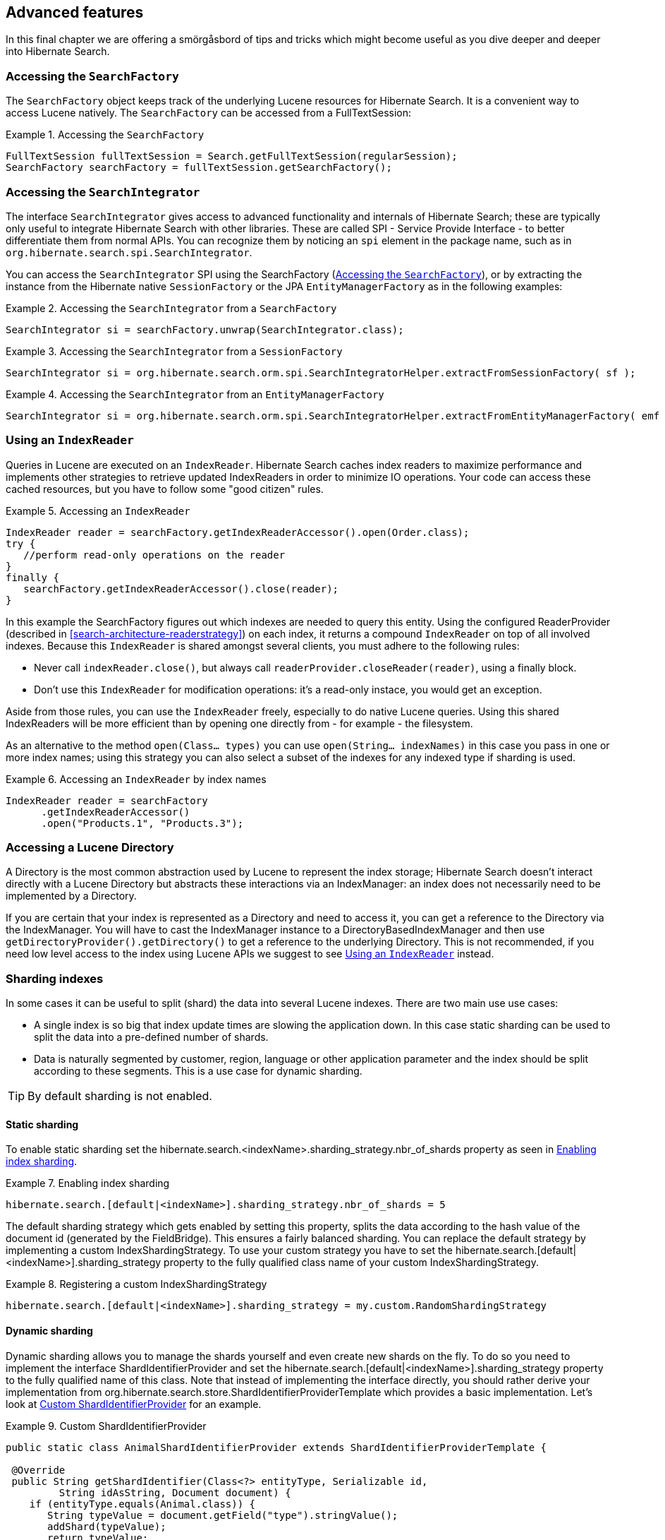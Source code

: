 [[search-lucene-native]]
== Advanced features

In this final chapter we are offering a smörgåsbord of tips and tricks which might become useful as
you dive deeper and deeper into Hibernate Search.

[[AccessingSearchFactory]]
=== Accessing the `SearchFactory`

The `SearchFactory` object keeps track of the underlying Lucene resources for Hibernate Search. It is
a convenient way to access Lucene natively. The `SearchFactory` can be accessed from a
FullTextSession:

.Accessing the `SearchFactory`
====
[source, JAVA]
----
FullTextSession fullTextSession = Search.getFullTextSession(regularSession);
SearchFactory searchFactory = fullTextSession.getSearchFactory();
----
====

[[AccessingSearchIntegrator]]
=== Accessing the `SearchIntegrator`

The interface `SearchIntegrator` gives access to advanced functionality and internals of Hibernate Search;
these are typically only useful to integrate Hibernate Search with other libraries.
These are called SPI - Service Provide Interface - to better differentiate them from normal APIs.
You can recognize them by noticing an `spi` element in the package name, such as in `org.hibernate.search.spi.SearchIntegrator`.

You can access the `SearchIntegrator` SPI using the SearchFactory (<<AccessingSearchFactory>>),
or by extracting the instance from the Hibernate native `SessionFactory` or the JPA `EntityManagerFactory` as in the following examples:

.Accessing the `SearchIntegrator` from a `SearchFactory`
====
[source, JAVA]
----
SearchIntegrator si = searchFactory.unwrap(SearchIntegrator.class);
----
====

.Accessing the `SearchIntegrator` from a `SessionFactory`
====
[source, JAVA]
----
SearchIntegrator si = org.hibernate.search.orm.spi.SearchIntegratorHelper.extractFromSessionFactory( sf );
----
====

.Accessing the `SearchIntegrator` from an `EntityManagerFactory`
====
[source, JAVA]
----
SearchIntegrator si = org.hibernate.search.orm.spi.SearchIntegratorHelper.extractFromEntityManagerFactory( emf );
----
====

[[IndexReaders]]
=== Using an `IndexReader`

Queries in Lucene are executed on an `IndexReader`. Hibernate Search caches index readers to maximize
performance and implements other strategies to retrieve updated IndexReaders in order to minimize IO
operations. Your code can access these cached resources, but you have to follow some "good citizen"
rules.

.Accessing an `IndexReader`
====
[source, JAVA]
----
IndexReader reader = searchFactory.getIndexReaderAccessor().open(Order.class);
try {
   //perform read-only operations on the reader
}
finally {
   searchFactory.getIndexReaderAccessor().close(reader);
}
----
====

In this example the SearchFactory figures out which indexes are needed to query this entity. Using
the configured ReaderProvider (described in <<search-architecture-readerstrategy>>) on each index,
it returns a compound `IndexReader` on top of all involved indexes. Because this `IndexReader` is
shared amongst several clients, you must adhere to the following rules:


* Never call `indexReader.close()`, but always call `readerProvider.closeReader(reader)`, using a
finally block.
* Don't use this `IndexReader` for modification operations: it's a read-only instace, you would
get an exception.

Aside from those rules, you can use the `IndexReader` freely, especially to do native Lucene queries.
Using this shared IndexReaders will be more efficient than by opening one directly from - for
example - the filesystem.

As an alternative to the method `open(Class... types)` you can use `open(String... indexNames)`
in this case you pass in one or more index names; using this strategy you can also select a subset
of the indexes for any indexed type if sharding is used.

.Accessing an `IndexReader` by index names
====
[source, JAVA]
----
IndexReader reader = searchFactory
      .getIndexReaderAccessor()
      .open("Products.1", "Products.3");
----
====

=== Accessing a Lucene Directory

A Directory is the most common abstraction used by Lucene to represent the index storage; Hibernate
Search doesn't interact directly with a Lucene Directory but abstracts these interactions via an
IndexManager: an index does not necessarily need to be implemented by a Directory.

If you are certain that your index is represented as a Directory and need to access it, you can get
a reference to the Directory via the IndexManager. You will have to cast the IndexManager instance
to a DirectoryBasedIndexManager and then use `getDirectoryProvider().getDirectory()` to get a
reference to the underlying Directory. This is not recommended, if you need low level access to the
index using Lucene APIs we suggest to see <<IndexReaders>> instead.

[[advanced-features-sharding]]
=== Sharding indexes

In some cases it can be useful to split (shard) the data into several Lucene indexes. There are two
main use use cases:


* A single index is so big that index update times are slowing the application down. In this case
static sharding can be used to split the data into a pre-defined number of shards.
* Data is naturally segmented by customer, region, language or other application parameter and the
index should be split according to these segments. This is a use case for dynamic sharding.


[TIP]
====
By default sharding is not enabled.
====


==== Static sharding

To enable static sharding set the hibernate.search.&lt;indexName&gt;.sharding_strategy.nbr_of_shards
property as seen in <<example-index-sharding>>.

[[example-index-sharding]]
.Enabling index sharding
====
----
hibernate.search.[default|<indexName>].sharding_strategy.nbr_of_shards = 5
----
====

The default sharding strategy which gets enabled by setting this property, splits the data according
to the hash value of the document id (generated by the FieldBridge). This ensures a fairly balanced
sharding. You can replace the default strategy by implementing a custom IndexShardingStrategy. To
use your custom strategy you have to set the
hibernate.search.[default|&lt;indexName&gt;].sharding_strategy property to the fully qualified class
name of your custom IndexShardingStrategy.

[[example-index-sharding-strategy]]
.Registering a custom IndexShardingStrategy
====
----
hibernate.search.[default|<indexName>].sharding_strategy = my.custom.RandomShardingStrategy
----
====

[[advanced-features-dynamic-sharding]]
==== Dynamic sharding

Dynamic sharding allows you to manage the shards yourself and even create new shards on the fly. To
do so you need to implement the interface ShardIdentifierProvider and set the
hibernate.search.[default|&lt;indexName&gt;].sharding_strategy property to the fully qualified name
of this class. Note that instead of implementing the interface directly, you should rather derive
your implementation from org.hibernate.search.store.ShardIdentifierProviderTemplate which provides a
basic implementation. Let's look at <<example-custom-shard-identifier-provider>> for an example.

[[example-custom-shard-identifier-provider]]
.Custom ShardIdentifierProvider
====
[source, JAVA]
----
public static class AnimalShardIdentifierProvider extends ShardIdentifierProviderTemplate {

 @Override
 public String getShardIdentifier(Class<?> entityType, Serializable id,
         String idAsString, Document document) {
    if (entityType.equals(Animal.class)) {
       String typeValue = document.getField("type").stringValue();
       addShard(typeValue);
       return typeValue;
    }
    throw new RuntimeException("Animal expected but found " + entityType);
 }

 @Override
 protected Set<String> loadInitialShardNames(Properties properties, BuildContext buildContext) {
    ServiceManager serviceManager = buildContext.getServiceManager();
    SessionFactory sessionFactory = serviceManager.requestService(
        HibernateSessionFactoryService.class).getSessionFactory();
    Session session = sessionFactory.openSession();
    try {
       Criteria initialShardsCriteria = session.createCriteria(Animal.class);
       initialShardsCriteria.setProjection(Projections.distinct(Property.forName("type")));
       List<String> initialTypes = initialShardsCriteria.list();
       return new HashSet<String>(initialTypes);
    }
    finally {
       session.close();
    }
 }
}
----
====

The are several things happening in `AnimalShardIdentifierProvider`. First off its purpose is to
create one shard per animal type (e.g. mammal, insect, etc.). It does so by inspecting the class
type and the Lucene document passed to the `getShardIdentifier()` method. It extracts the type field
from the document and uses it as shard name. `getShardIdentifier()` is called for every addition to
the index and a new shard will be created with every new animal type encountered. The base class
`ShardIdentifierProviderTemplate` maintains a set with all known shards to which any identifier must
be added by calling `addShard()`.

It is important to understand that Hibernate Search cannot know which shards already exist when the
application starts. When using `ShardIdentifierProviderTemplate` as base class of a
`ShardIdentifierProvider` implementation, the initial set of shard identifiers must be returned by the
`loadInitialShardNames()` method. How this is done will depend on the use case. However, a common case
in combination with Hibernate ORM is that the initial shard set is defined by the distinct
values of a given database column. <<example-custom-shard-identifier-provider>> shows how to handle
such a case. `AnimalShardIdentifierProvider` makes in its `loadInitialShardNames()` implementation use
of a service called `HibernateSessionFactoryService` (see also <<section-services>>) which is
available within an ORM environment. It allows to request a Hibernate `SessionFactory` instance which
can be used to run a Criteria query in order to determine the initial set of shard identifiers.

Last but not least, the `ShardIdentifierProvider` also allows for optimizing searches by selecting
which shard to run a query against. By activating a filter (see <<query-filter-shard>>), a sharding
strategy can select a subset of the shards used to answer a query (`getShardIdentifiersForQuery()`,
not shown in the example) and thus speed up the query execution.


[IMPORTANT]
====
This ShardIdentifierProvider is considered experimental. We might need to apply some changes to the
defined method signatures to accommodate for unforeseen use cases. Please provide feedback if you
have ideas, or just to let us know how you're using this API.
====


[[section-sharing-indexes]]
=== Sharing indexes

It is technically possible to store the information of more than one entity into a single Lucene
index. There are two ways to accomplish this:


* Configuring the underlying directory providers to point to the same physical index directory.
In practice, you set the property `hibernate.search.[fully qualified entity name].indexName` to the
same value. As an example, let's use the same index (directory) for the `Furniture` and `Animal`
entities. We just set `indexName` for both entities to "Animal". Both entities will then be stored
in the Animal directory:
====
----
hibernate.search.org.hibernate.search.test.shards.Furniture.indexName = Animal
hibernate.search.org.hibernate.search.test.shards.Animal.indexName = Animal
----
====
* Setting the @Indexed annotation's index attribute of the entities you want to merge to the
same value. If we again wanted all Furniture instances to be indexed in the Animal index along with
all instances of Animal we would specify @Indexed(index="Animal") on both Animal and Furniture classes.

[NOTE]
====
This is only presented here so that you know the option is available. There is really not much
benefit in sharing indexes.
====

[[section-services]]
=== Using external services

A `Service` in Hibernate Search is a class implementing the interface
`org.hibernate.search.engine.service.spi.Service` and providing a default no-arg constructor.
Theoretically that's all that is needed to request a given service type from the Hibernate Search
`ServiceManager`. In practice you want probably want to add some service life cycle methods
(implement `Startable` and `Stoppable`) as well as actual methods providing some functionality.

Hibernate Search uses the service approach to decouple different components of
the system. Let's have a closer look at services and how they are used.

==== Using a Service

Many of of the pluggable contracts of Hibernate Search can use services. Services are accessible via
the `BuildContext` interface as in the following example.

.Example of a custom DirectoryProvider using a ClassLoaderService
====
[source, JAVA]
----
public CustomDirectoryProvider implements DirectoryProvider<RAMDirectory> {
    private ServiceManager serviceManager;
    private ClassLoaderService classLoaderService;

    public void initialize(
        String directoryProviderName,
        Properties properties,
        BuildContext context) {
        //get a reference to the ServiceManager
        this.serviceManager = context.getServiceManager();
    }

    public void start() {
        //get the current ClassLoaderService
        classLoaderService = serviceManager.requestService(ClassLoaderService.class);
    }

    public RAMDirectory getDirectory() {
        //use the ClassLoaderService
    }

    public stop() {
        //make sure to release all services
        serviceManager.releaseService(ClassLoaderService.class);
    }
}
----
====

When you request a service, an instance of the requested service type is returned to you.
Make sure release the service via `ServiceManager.releaseService` once you don't need it
anymore. Note that the service can be released in the `DirectoryProvider.stop` method if
the `DirectoryProvider` uses the service during its lifetime or could be released right away
if the service is only needed during initialization time.

==== Implementing a Service

To implement a service, you need to create an interface which identifies it and extends
`org.hibernate.search.engine.service.spi.Service`. You can then add additional methods to your service
interface as needed.

Naturally you will also need to provide an implementation of your service interface. This
implementation must have a public no-arg constructor. Optionally your service can also
implement the life cycle methods `org.hibernate.search.engine.service.spi.Startable`
and/or `org.hibernate.search.engine.service.spi.Stoppable`. These methods will be called by the
`ServiceManager` when the service is created respectively the last reference to a requested service
is released.

Services are retrieved from the `ServiceManager.requestService` using the `Class` object of the
interface you define as a key.

===== Managed services

To transparently discover services Hibernate Search uses the Java ServiceLoader mechanism. This means
you need to add a service file to your jar under `/META-INF/services/` named after the fully qualified
classname of your service interface. The content of the file contains the fully qualified
classname of your service implementation.

.Service file for the Infinispan CacheManagerService service
====
----
/META-INF/services/org.infinispan.hibernate.search.spi.CacheManagerService
----
====

.Content of META-INF/services/org.infinispan.hibernate.search.spi.CacheManagerService
====
----
org.infinispan.hibernate.search.impl.DefaultCacheManagerService
----
====

[NOTE]
====
Hibernate Search only supports a single service implementation of a given service. There is no
mechanism to select between multiple versions of a service. It is an
error to have multiple jars defining each a different implementation for the same service.
If you want to override the implementation of a already existing service at runtime you will need to
look at <<section-provided-services>>.
====

[[section-provided-services]]
===== Provided services

[IMPORTANT]
====
Provided services are usually used by frameworks integrating with Hibernate
Search and not by library users themselves.
====

As an alternative to manages services, a service can be provided by the environment bootstrapping
Hibernate Search. For example, Infinispan which uses Hibernate Search as its internal search engine,
passes the `CacheContainer` to Hibernate Search.
In this case, the `CacheContainer` instance is not managed by Hibernate Search and the start/stop
methods defined by optional `Stoppable` and `Startable` interfaces will be ignored.

A Service implementation which is only used as a Provided Service doesn't need to have a public
constructor taking no arguments.

[NOTE]
====
Provided services have priority over managed services. If a provided service is registered with the
same `ServiceManager` instance as a managed service, the provided service will be used.
====

The provided services are passed to Hibernate Search via the `SearchConfiguration` interface: as
implementor of method `getProvidedServices` you can return a `Map` of all services you need to
provide.

[NOTE]
====
When implementing a custom `org.hibernate.search.cfg.spi.SearchConfiguration` we recommend you
extend the base class `org.hibernate.search.cfg.spi.SearchConfigurationBase`: that will improve
compatibility by not breaking your code when we need to add new methods to this interface.
====

=== Customizing Lucene's scoring formula

Lucene allows the user to customize its scoring formula by extending
org.apache.lucene.search.similarities.Similarity. The abstract methods defined in this class match
the factors of the following formula calculating the score of query q for document d:

*score(q,d) = coord(q,d) · queryNorm(q) · ∑ ~t in q~ ( tf(t in d) · idf(t) ^2^ · t.getBoost() · norm(t,d) )*

[options="header"]
|===============
|Factor|Description
|tf(t ind)|Term frequency factor for the term (t) in the document
              (d).
|idf(t)|Inverse document frequency of the term.
|coord(q,d)|Score factor based on how many of the query terms are
              found in the specified document.
|queryNorm(q)|Normalizing factor used to make scores between queries
              comparable.
|t.getBoost()|Field boost.
|norm(t,d)|Encapsulates a few (indexing time) boost and length
              factors.

|===============


It is beyond the scope of this manual to explain this formula in more detail. Please refer to
Similarity's Javadocs for more information.

Hibernate Search provides two ways to modify Lucene's similarity calculation.

First you can set the default similarity by specifying the fully specified classname of your
Similarity implementation using the property hibernate.search.similarity. The default value is
org.apache.lucene.search.similarities.ClassicSimilarity.

Secondly, you can override the similarity used for a specific index by setting the `similarity`
property for this index (see <<search-configuration-directory>> for more information about index
configuration):

====
----
hibernate.search.[default|<indexname>].similarity = my.custom.Similarity
----
====

As an example, let's assume it is not important how often a term appears in a document. Documents
with a single occurrence of the term should be scored the same as documents with multiple
occurrences. In this case your custom implementation of the method `tf(float freq)` should return 1.0.


[NOTE]
====
When two entities share the same index they must declare the same Similarity implementation.
====

[[section-multi-tenancy]]
=== Multi-tenancy

==== What is multi-tenancy?

The term multi-tenancy in general is applied to software development to indicate an architecture in
which a single running instance of an application simultaneously serves multiple clients (tenants).
Isolating information (data, customizations, etc) pertaining to the various tenants is a particular
challenge in these systems.
This includes the data owned by each tenant stored in the database.
You will find more details on how to enable multi-tenancy with Hibernate in the
link:$$http://docs.jboss.org/hibernate/orm/4.3/devguide/en-US/html/ch16.html$$[Hibernate ORM developer's guide].

==== Using a tenant-aware `FullTextSession`

Hibernate Search supports multi-tenancy on top of Hibernate ORM, it stores the tenant identifier in
the document and automatically filters the query results.

The `FullTextSession` will be bound to the specific tenant ("client-A" in the example)
and the mass indexer will only index the entities associated to that tenant identifier.

.Bind the session to a tenant
====
[source, JAVA]
----
Session session = getSessionFactory()
                      .withOptions()
                          .tenantIdentifier( "client-A" )
                  .openSession();

FullTextSession session = Search.getFullTextSession( session );
----
====

The use of a tenant identifier will have the following effects:

1. Every document saved or updated in the index will have an additional field `__HSearch_TenantId`
   containing the tenant identifier.
2. Every search will be filtered using the tenant identifier.
3. The MassIndexer (see <<search-batchindex-massindexer>>) will only affect the currently selected tenant.

Note that not using a tenant will return all the matching results for all the tenants in the index.
